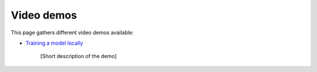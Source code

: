 Video demos
-----------

This page gathers different video demos available:

.. _video-demo_train-locally:

* `Training a model locally <https://www.youtube.com/watch?v=EP594ac3ZHw&feature=youtu.be>`_

    [Short description of the demo]